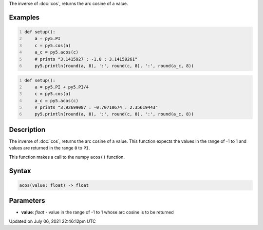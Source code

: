 .. title: acos()
.. slug: acos
.. date: 2021-07-06 22:46:12 UTC+00:00
.. tags:
.. category:
.. link:
.. description: py5 acos() documentation
.. type: text

The inverse of :doc:`cos`, returns the arc cosine of a value.

Examples
========

.. raw:: html

    <div class="example-table">

.. raw:: html

    <div class="example-row"><div class="example-cell-image">

.. raw:: html

    </div><div class="example-cell-code">

.. code:: python
    :number-lines:

    def setup():
        a = py5.PI
        c = py5.cos(a)
        a_c = py5.acos(c)
        # prints "3.1415927 : -1.0 : 3.14159261"
        py5.println(round(a, 8), ':', round(c, 8), ':', round(a_c, 8))

.. raw:: html

    </div></div>

.. raw:: html

    <div class="example-row"><div class="example-cell-image">

.. raw:: html

    </div><div class="example-cell-code">

.. code:: python
    :number-lines:

    def setup():
        a = py5.PI + py5.PI/4
        c = py5.cos(a)
        a_c = py5.acos(c)
        # prints "3.92699087 : -0.70710674 : 2.35619443"
        py5.println(round(a, 8), ':', round(c, 8), ':', round(a_c, 8))

.. raw:: html

    </div></div>

.. raw:: html

    </div>

Description
===========

The inverse of :doc:`cos`, returns the arc cosine of a value. This function expects the values in the range of -1 to 1 and values are returned in the range ``0`` to ``PI``.

This function makes a call to the numpy ``acos()`` function.

Syntax
======

.. code:: python

    acos(value: float) -> float

Parameters
==========

* **value**: `float` - value in the range of -1 to 1 whose arc cosine is to be returned


Updated on July 06, 2021 22:46:12pm UTC

